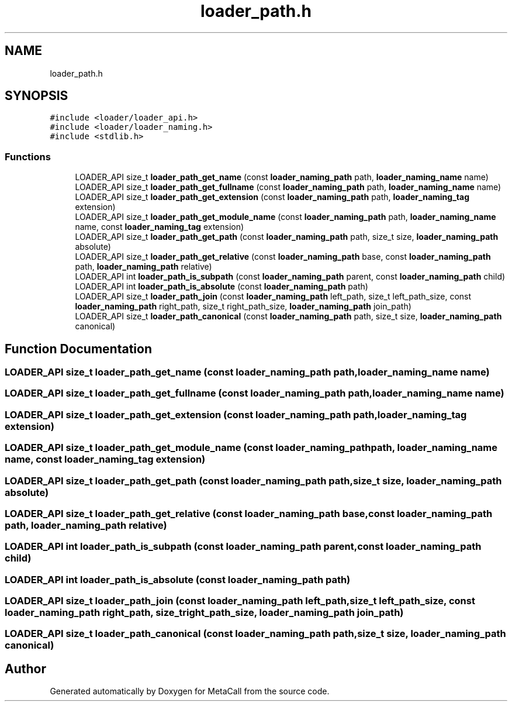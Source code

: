 .TH "loader_path.h" 3 "Mon Jan 24 2022" "Version 0.5.16.67af71d477a8" "MetaCall" \" -*- nroff -*-
.ad l
.nh
.SH NAME
loader_path.h
.SH SYNOPSIS
.br
.PP
\fC#include <loader/loader_api\&.h>\fP
.br
\fC#include <loader/loader_naming\&.h>\fP
.br
\fC#include <stdlib\&.h>\fP
.br

.SS "Functions"

.in +1c
.ti -1c
.RI "LOADER_API size_t \fBloader_path_get_name\fP (const \fBloader_naming_path\fP path, \fBloader_naming_name\fP name)"
.br
.ti -1c
.RI "LOADER_API size_t \fBloader_path_get_fullname\fP (const \fBloader_naming_path\fP path, \fBloader_naming_name\fP name)"
.br
.ti -1c
.RI "LOADER_API size_t \fBloader_path_get_extension\fP (const \fBloader_naming_path\fP path, \fBloader_naming_tag\fP extension)"
.br
.ti -1c
.RI "LOADER_API size_t \fBloader_path_get_module_name\fP (const \fBloader_naming_path\fP path, \fBloader_naming_name\fP name, const \fBloader_naming_tag\fP extension)"
.br
.ti -1c
.RI "LOADER_API size_t \fBloader_path_get_path\fP (const \fBloader_naming_path\fP path, size_t size, \fBloader_naming_path\fP absolute)"
.br
.ti -1c
.RI "LOADER_API size_t \fBloader_path_get_relative\fP (const \fBloader_naming_path\fP base, const \fBloader_naming_path\fP path, \fBloader_naming_path\fP relative)"
.br
.ti -1c
.RI "LOADER_API int \fBloader_path_is_subpath\fP (const \fBloader_naming_path\fP parent, const \fBloader_naming_path\fP child)"
.br
.ti -1c
.RI "LOADER_API int \fBloader_path_is_absolute\fP (const \fBloader_naming_path\fP path)"
.br
.ti -1c
.RI "LOADER_API size_t \fBloader_path_join\fP (const \fBloader_naming_path\fP left_path, size_t left_path_size, const \fBloader_naming_path\fP right_path, size_t right_path_size, \fBloader_naming_path\fP join_path)"
.br
.ti -1c
.RI "LOADER_API size_t \fBloader_path_canonical\fP (const \fBloader_naming_path\fP path, size_t size, \fBloader_naming_path\fP canonical)"
.br
.in -1c
.SH "Function Documentation"
.PP 
.SS "LOADER_API size_t loader_path_get_name (const \fBloader_naming_path\fP path, \fBloader_naming_name\fP name)"

.SS "LOADER_API size_t loader_path_get_fullname (const \fBloader_naming_path\fP path, \fBloader_naming_name\fP name)"

.SS "LOADER_API size_t loader_path_get_extension (const \fBloader_naming_path\fP path, \fBloader_naming_tag\fP extension)"

.SS "LOADER_API size_t loader_path_get_module_name (const \fBloader_naming_path\fP path, \fBloader_naming_name\fP name, const \fBloader_naming_tag\fP extension)"

.SS "LOADER_API size_t loader_path_get_path (const \fBloader_naming_path\fP path, size_t size, \fBloader_naming_path\fP absolute)"

.SS "LOADER_API size_t loader_path_get_relative (const \fBloader_naming_path\fP base, const \fBloader_naming_path\fP path, \fBloader_naming_path\fP relative)"

.SS "LOADER_API int loader_path_is_subpath (const \fBloader_naming_path\fP parent, const \fBloader_naming_path\fP child)"

.SS "LOADER_API int loader_path_is_absolute (const \fBloader_naming_path\fP path)"

.SS "LOADER_API size_t loader_path_join (const \fBloader_naming_path\fP left_path, size_t left_path_size, const \fBloader_naming_path\fP right_path, size_t right_path_size, \fBloader_naming_path\fP join_path)"

.SS "LOADER_API size_t loader_path_canonical (const \fBloader_naming_path\fP path, size_t size, \fBloader_naming_path\fP canonical)"

.SH "Author"
.PP 
Generated automatically by Doxygen for MetaCall from the source code\&.
